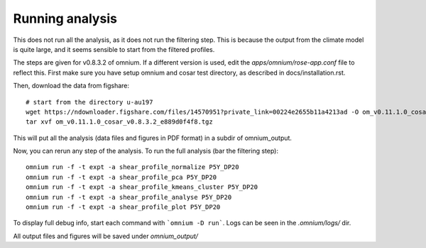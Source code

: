 Running analysis
================

This does not run all the analysis, as it does not run the filtering step.
This is because the output from the climate model is quite large, and it seems sensible to start from the filtered profiles.

The steps are given for v0.8.3.2 of omnium. If a different version is used, edit the `apps/omnium/rose-app.conf` file to reflect this.
First make sure you have setup omnium and cosar test directory, as described in docs/installation.rst.

Then, download the data from figshare:

::

    # start from the directory u-au197
    wget https://ndownloader.figshare.com/files/14570951?private_link=00224e2655b11a4213ad -O om_v0.11.1.0_cosar_v0.8.3.2_e889d0f4f8.tgz
    tar xvf om_v0.11.1.0_cosar_v0.8.3.2_e889d0f4f8.tgz
    
This will put all the analysis (data files and figures in PDF format) in a subdir of omnium_output.

Now, you can rerun any step of the analysis. To run the full analysis (bar the filtering step):

::

    omnium run -f -t expt -a shear_profile_normalize P5Y_DP20
    omnium run -f -t expt -a shear_profile_pca P5Y_DP20
    omnium run -f -t expt -a shear_profile_kmeans_cluster P5Y_DP20
    omnium run -f -t expt -a shear_profile_analyse P5Y_DP20
    omnium run -f -t expt -a shear_profile_plot P5Y_DP20

To display full debug info, start each command with ```omnium -D run```.
Logs can be seen in the `.omnium/logs/` dir.

All output files and figures will be saved under `omnium_output/`
